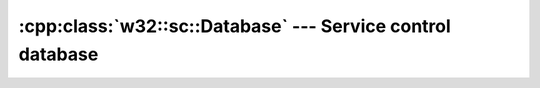 .. _w32-sc-database:

###############################################################
  :cpp:class:`w32::sc::Database` --- Service control database  
###############################################################
.. sectionauthor:: Andre Caron <andre.l.caron@gmail.com>

.. cpp:class:: w32::sc::Database

   Utility used to install, run and delete service programs.

   The service control manager is the mechanism used by the operating
   system to allow you to manage service programs. Service programs
   are virtual extensions to the operating system. These programs
   perform background work in a set-it-and-forget-it fashion: you
   install one, configure it and basically never deal with it again
   unless you want to delete the program. It can be configure to
   start automatically after you computer boots up and shutdown before
   your OS does (the usual case).

   .. cpp:function:: Database ()

      Open a connection to the SCM on the local machine.

      This gives you all-access rights to the service control manager,
      including installation, execution and removal of services. This
      usually requires the user executing the program to have system
      administration privilidges.

      :except AccessDenied: You do not have sufficient privilidges to get all-access rights to the SCM.

   .. cpp:function:: void run (const string& service, Service::Context context)

      :param service: Name of the service.
      :param context: User-supplied main function for the service.

      Executes the service.

      This function can only be executed from inside a process that was started
      by the SCM (it must be a service process). *service* is the name displayed
      in the SCM's user interface.
